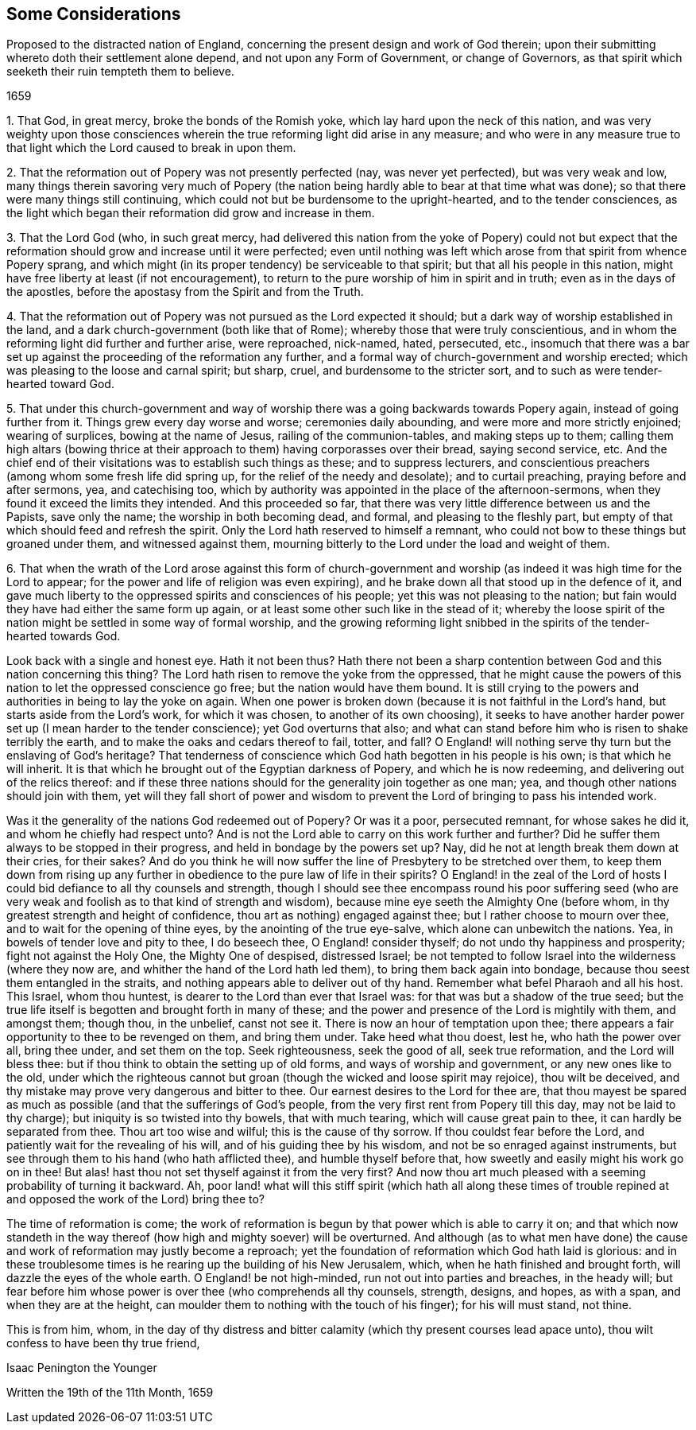 [#considerations-distracted, short="Considerations Proposed to the Nation of England"]
== Some Considerations

[.heading-continuation-blurb]
Proposed to the distracted nation of England,
concerning the present design and work of God therein;
upon their submitting whereto doth their settlement alone depend,
and not upon any Form of Government, or change of Governors,
as that spirit which seeketh their ruin tempteth them to believe.

[.section-date]
1659

[.numbered-group]
====

[.numbered]
1+++.+++ That God, in great mercy, broke the bonds of the Romish yoke,
which lay hard upon the neck of this nation,
and was very weighty upon those consciences wherein
the true reforming light did arise in any measure;
and who were in any measure true to that light which
the Lord caused to break in upon them.

[.numbered]
2+++.+++ That the reformation out of Popery was not presently perfected (nay,
was never yet perfected), but was very weak and low,
many things therein savoring very much of Popery (the nation
being hardly able to bear at that time what was done);
so that there were many things still continuing,
which could not but be burdensome to the upright-hearted, and to the tender consciences,
as the light which began their reformation did grow and increase in them.

[.numbered]
3+++.+++ That the Lord God (who, in such great mercy,
had delivered this nation from the yoke of Popery) could not but expect
that the reformation should grow and increase until it were perfected;
even until nothing was left which arose from that spirit from whence Popery sprang,
and which might (in its proper tendency) be serviceable to that spirit;
but that all his people in this nation,
might have free liberty at least (if not encouragement),
to return to the pure worship of him in spirit and in truth;
even as in the days of the apostles,
before the apostasy from the Spirit and from the Truth.

[.numbered]
4+++.+++ That the reformation out of Popery was not pursued as the Lord expected it should;
but a dark way of worship established in the land,
and a dark church-government (both like that of Rome);
whereby those that were truly conscientious,
and in whom the reforming light did further and further arise, were reproached,
nick-named, hated, persecuted, etc.,
insomuch that there was a bar set up against the proceeding of the reformation any further,
and a formal way of church-government and worship erected;
which was pleasing to the loose and carnal spirit; but sharp, cruel,
and burdensome to the stricter sort, and to such as were tender-hearted toward God.

[.numbered]
5+++.+++ That under this church-government and way of worship
there was a going backwards towards Popery again,
instead of going further from it.
Things grew every day worse and worse; ceremonies daily abounding,
and were more and more strictly enjoined; wearing of surplices,
bowing at the name of Jesus, railing of the communion-tables,
and making steps up to them;
calling them high altars (bowing thrice at their
approach to them) having corporasses over their bread,
saying second service, etc.
And the chief end of their visitations was to establish such things as these;
and to suppress lecturers,
and conscientious preachers (among whom some fresh life did spring up,
for the relief of the needy and desolate); and to curtail preaching,
praying before and after sermons, yea, and catechising too,
which by authority was appointed in the place of the afternoon-sermons,
when they found it exceed the limits they intended.
And this proceeded so far,
that there was very little difference between us and the Papists, save only the name;
the worship in both becoming dead, and formal, and pleasing to the fleshly part,
but empty of that which should feed and refresh the spirit.
Only the Lord hath reserved to himself a remnant,
who could not bow to these things but groaned under them, and witnessed against them,
mourning bitterly to the Lord under the load and weight of them.

[.numbered]
6+++.+++ That when the wrath of the Lord arose against this form of church-government
and worship (as indeed it was high time for the Lord to appear;
for the power and life of religion was even expiring),
and he brake down all that stood up in the defence of it,
and gave much liberty to the oppressed spirits and consciences of his people;
yet this was not pleasing to the nation;
but fain would they have had either the same form up again,
or at least some other such like in the stead of it;
whereby the loose spirit of the nation might be settled in some way of formal worship,
and the growing reforming light snibbed in the spirits of the tender-hearted towards God.

====

Look back with a single and honest eye.
Hath it not been thus?
Hath there not been a sharp contention between God and this nation concerning this thing?
The Lord hath risen to remove the yoke from the oppressed,
that he might cause the powers of this nation to let the oppressed conscience go free;
but the nation would have them bound.
It is still crying to the powers and authorities in being to lay the yoke on again.
When one power is broken down (because it is not faithful in the Lord`'s hand,
but starts aside from the Lord`'s work, for which it was chosen,
to another of its own choosing),
it seeks to have another harder power set up (I mean harder to the tender conscience);
yet God overturns that also;
and what can stand before him who is risen to shake terribly the earth,
and to make the oaks and cedars thereof to fail, totter, and fall?
O England! will nothing serve thy turn but the enslaving of God`'s heritage?
That tenderness of conscience which God hath begotten in his people is his own;
is that which he will inherit.
It is that which he brought out of the Egyptian darkness of Popery,
and which he is now redeeming, and delivering out of the relics thereof:
and if these three nations should for the generality join together as one man; yea,
and though other nations should join with them,
yet will they fall short of power and wisdom to prevent
the Lord of bringing to pass his intended work.

Was it the generality of the nations God redeemed out of Popery?
Or was it a poor, persecuted remnant, for whose sakes he did it,
and whom he chiefly had respect unto?
And is not the Lord able to carry on this work further and further?
Did he suffer them always to be stopped in their progress,
and held in bondage by the powers set up?
Nay, did he not at length break them down at their cries, for their sakes?
And do you think he will now suffer the line of Presbytery to be stretched over them,
to keep them down from rising up any further in obedience
to the pure law of life in their spirits?
O England! in the zeal of the Lord of hosts I could
bid defiance to all thy counsels and strength,
though I should see thee encompass round his poor suffering seed (who
are very weak and foolish as to that kind of strength and wisdom),
because mine eye seeth the Almighty One (before whom,
in thy greatest strength and height of confidence,
thou art as nothing) engaged against thee; but I rather choose to mourn over thee,
and to wait for the opening of thine eyes, by the anointing of the true eye-salve,
which alone can unbewitch the nations.
Yea, in bowels of tender love and pity to thee, I do beseech thee,
O England! consider thyself; do not undo thy happiness and prosperity;
fight not against the Holy One, the Mighty One of despised, distressed Israel;
be not tempted to follow Israel into the wilderness (where they now are,
and whither the hand of the Lord hath led them), to bring them back again into bondage,
because thou seest them entangled in the straits,
and nothing appears able to deliver out of thy hand.
Remember what befel Pharaoh and all his host.
This Israel, whom thou huntest, is dearer to the Lord than ever that Israel was:
for that was but a shadow of the true seed;
but the true life itself is begotten and brought forth in many of these;
and the power and presence of the Lord is mightily with them, and amongst them;
though thou, in the unbelief, canst not see it.
There is now an hour of temptation upon thee;
there appears a fair opportunity to thee to be revenged on them, and bring them under.
Take heed what thou doest, lest he, who hath the power over all, bring thee under,
and set them on the top.
Seek righteousness, seek the good of all, seek true reformation,
and the Lord will bless thee: but if thou think to obtain the setting up of old forms,
and ways of worship and government, or any new ones like to the old,
under which the righteous cannot but groan (though the wicked and loose spirit may rejoice),
thou wilt be deceived, and thy mistake may prove very dangerous and bitter to thee.
Our earnest desires to the Lord for thee are,
that thou mayest be spared as much as possible (and that the sufferings of God`'s people,
from the very first rent from Popery till this day, may not be laid to thy charge);
but iniquity is so twisted into thy bowels, that with much tearing,
which will cause great pain to thee, it can hardly be separated from thee.
Thou art too wise and wilful; this is the cause of thy sorrow.
If thou couldst fear before the Lord, and patiently wait for the revealing of his will,
and of his guiding thee by his wisdom, and not be so enraged against instruments,
but see through them to his hand (who hath afflicted thee),
and humble thyself before that, how sweetly and easily might his work go on in thee!
But alas! hast thou not set thyself against it from the very first?
And now thou art much pleased with a seeming probability of turning it backward.
Ah, poor land! what will this stiff spirit (which hath all along these times
of trouble repined at and opposed the work of the Lord) bring thee to?

The time of reformation is come;
the work of reformation is begun by that power which is able to carry it on;
and that which now standeth in the way thereof (how
high and mighty soever) will be overturned.
And although (as to what men have done) the cause
and work of reformation may justly become a reproach;
yet the foundation of reformation which God hath laid is glorious:
and in these troublesome times is he rearing up the building of his New Jerusalem, which,
when he hath finished and brought forth, will dazzle the eyes of the whole earth.
O England! be not high-minded, run not out into parties and breaches, in the heady will;
but fear before him whose power is over thee (who comprehends all thy counsels, strength,
designs, and hopes, as with a span, and when they are at the height,
can moulder them to nothing with the touch of his finger); for his will must stand,
not thine.

This is from him, whom,
in the day of thy distress and bitter calamity (which
thy present courses lead apace unto),
thou wilt confess to have been thy true friend,

[.signed-section-signature]
Isaac Penington the Younger

[.signed-section-context-close]
Written the 19th of the 11th Month, 1659

